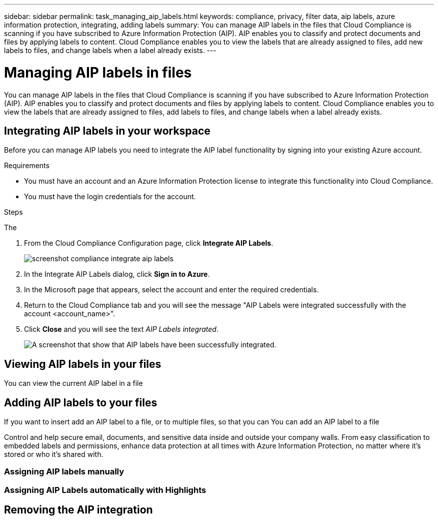 ---
sidebar: sidebar
permalink: task_managing_aip_labels.html
keywords: compliance, privacy, filter data, aip labels, azure information protection, integrating, adding labels
summary: You can manage AIP labels in the files that Cloud Compliance is scanning if you have subscribed to Azure Information Protection (AIP). AIP enables you to classify and protect documents and files by applying labels to content. Cloud Compliance enables you to view the labels that are already assigned to files, add new labels to files, and change labels when a label already exists.
---

= Managing AIP labels in files
:hardbreaks:
:nofooter:
:icons: font
:linkattrs:
:imagesdir: ./media/

[.lead]

You can manage AIP labels in the files that Cloud Compliance is scanning if you have subscribed to Azure Information Protection (AIP). AIP enables you to classify and protect documents and files by applying labels to content. Cloud Compliance enables you to view the labels that are already assigned to files, add labels to files, and change labels when a label already exists.

== Integrating AIP labels in your workspace

Before you can manage AIP labels you need to integrate the AIP label functionality by signing into your existing Azure account.

.Requirements

* You must have an account and an Azure Information Protection license to integrate this functionality into Cloud Compliance.
* You must have the login credentials for the account.

.Steps

The

. From the Cloud Compliance Configuration page, click *Integrate AIP Labels*.
+
image:screenshot_compliance_integrate_aip_labels.png[]

. In the Integrate AIP Labels dialog, click *Sign in to Azure*.

. In the Microsoft page that appears, select the account and enter the required credentials.

. Return to the Cloud Compliance tab and you will see the message "AIP Labels were integrated successfully with the account <account_name>".

. Click *Close* and you will see the text _AIP Labels integrated_.
+
image:screenshot_compliance_aip_labels_int.png[A screenshot that show that AIP labels have been successfully integrated.]

== Viewing AIP labels in your files

You can view the current AIP label in a file

== Adding AIP labels to your files

If you want to insert add an AIP label to a file, or to multiple files, so that you can You can add an AIP label to a file

Control and help secure email, documents, and sensitive data inside and outside your company walls. From easy classification to embedded labels and permissions, enhance data protection at all times with Azure Information Protection, no matter where it's stored or who it's shared with.


=== Assigning AIP labels manually

=== Assigning AIP Labels automatically with Highlights

== Removing the AIP integration
